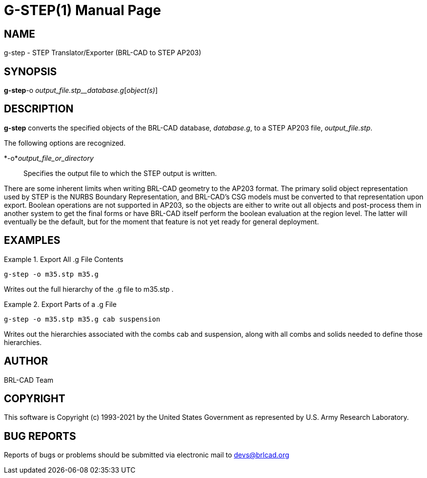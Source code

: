 = G-STEP(1)
BRL-CAD Team
:doctype: manpage
:man manual: BRL-CAD
:man source: BRL-CAD
:page-layout: base

== NAME

g-step - STEP Translator/Exporter (BRL-CAD to STEP AP203)

== SYNOPSIS

*g-step*-o _output_file.stp__database.g_[_object(s)_]

== DESCRIPTION

[cmd]*g-step* converts the specified objects of the BRL-CAD database, __database.g__, to a STEP AP203 file, __output_file.stp__.

The following options are recognized.

*-o*__output_file_or_directory__::
Specifies the output file to which the STEP output is written.

There are some inherent limits when writing BRL-CAD geometry to the AP203 format.  The primary solid object representation used by STEP is the NURBS Boundary Representation, and BRL-CAD's CSG models must be converted to that representation upon export.  Boolean operations are not supported in AP203, so the objects are either to write out all objects and post-process them in another system to get the final forms or have BRL-CAD itself perform the boolean evaluation at the region level.  The latter will eventually be the default, but for the moment that feature is not yet ready for general deployment. 

[[_example]]
== EXAMPLES

.Export All .g File Contents
====
[ui]`g-step -o m35.stp m35.g`

Writes out the full hierarchy of the .g file to m35.stp . 
====

.Export Parts of a .g File
====
[ui]`g-step -o m35.stp m35.g cab suspension`

Writes out the hierarchies associated with the combs cab and suspension, along with all combs and solids needed to define those hierarchies. 
====

== AUTHOR

BRL-CAD Team

== COPYRIGHT

This software is Copyright (c) 1993-2021 by the United States Government as represented by U.S. Army Research Laboratory.

== BUG REPORTS

Reports of bugs or problems should be submitted via electronic mail to mailto:devs@brlcad.org[]